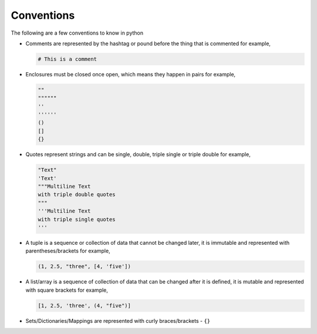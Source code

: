 Conventions
===========

The following are a few conventions to know in python


* Comments are represented by the hashtag or pound before the thing that is commented for example,

  .. code-block::

    # This is a comment

* Enclosures must be closed once open, which means they happen in pairs for example,

  .. code-block:: python

    ""
    """"""
    ''
    ''''''
    ()
    []
    {}

* Quotes represent strings and can be single, double, triple single or triple double for example,

  .. code-block:: python

    "Text"
    'Text'
    """Multiline Text
    with triple double quotes
    """
    '''Multiline Text
    with triple single quotes
    '''

* A tuple is a sequence or collection of data that cannot be changed later, it is immutable and represented with parentheses/brackets for example,

  .. code-block:: python

    (1, 2.5, "three", [4, 'five'])

* A list/array is a sequence of collection of data that can be changed after it is defined, it is mutable and represented with square brackets for example,

  .. code-block:: python

    [1, 2.5, 'three', (4, "five")]

* Sets/Dictionaries/Mappings are represented with curly braces/brackets - ``{}``

